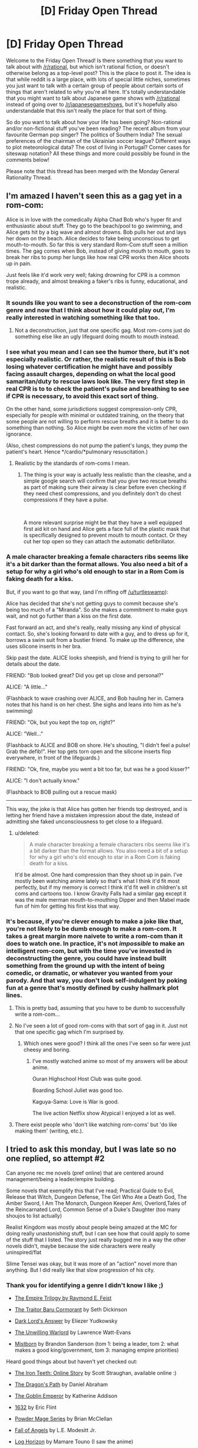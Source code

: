#+TITLE: [D] Friday Open Thread

* [D] Friday Open Thread
:PROPERTIES:
:Author: AutoModerator
:Score: 20
:DateUnix: 1549033627.0
:DateShort: 2019-Feb-01
:END:
Welcome to the Friday Open Thread! Is there something that you want to talk about with [[/r/rational]], but which isn't rational fiction, or doesn't otherwise belong as a top-level post? This is the place to post it. The idea is that while reddit is a large place, with lots of special little niches, sometimes you just want to talk with a certain group of people about certain sorts of things that aren't related to why you're all here. It's totally understandable that you might want to talk about Japanese game shows with [[/r/rational]] instead of going over to [[/r/japanesegameshows]], but it's hopefully also understandable that this isn't really the place for that sort of thing.

So do you want to talk about how your life has been going? Non-rational and/or non-fictional stuff you've been reading? The recent album from your favourite German pop singer? The politics of Southern India? The sexual preferences of the chairman of the Ukrainian soccer league? Different ways to plot meteorological data? The cost of living in Portugal? Corner cases for siteswap notation? All these things and more could possibly be found in the comments below!

Please note that this thread has been merged with the Monday General Rationality Thread.


** I'm amazed I haven't seen this as a gag yet in a rom-com:

Alice is in love with the comedically Alpha Chad Bob who's hyper fit and enthusiastic about stuff. They go to the beach/pool to go swimming, and Alice gets hit by a big wave and almost drowns. Bob pulls her out and lays her down on the beach. Alice decides to fake being unconscious to get mouth-to-mouth. So far this is very standard Rom-Com stuff seen a million times. The gag comes when Bob, instead of giving mouth to mouth, goes to break her ribs to pump her lungs like how real CPR works then Alice shoots up in pain.

Just feels like it'd work very well; faking drowning for CPR is a common trope already, and almost breaking a faker's ribs is funny, educational, and realistic.
:PROPERTIES:
:Score: 23
:DateUnix: 1549037141.0
:DateShort: 2019-Feb-01
:END:

*** It sounds like you want to see a deconstruction of the rom-com genre and now that I think about how it could play out, I'm really interested in watching something like that too.
:PROPERTIES:
:Author: xamueljones
:Score: 12
:DateUnix: 1549041491.0
:DateShort: 2019-Feb-01
:END:

**** Not a deconstruction, just that one specific gag. Most rom-coms just do something else like an ugly lifeguard doing mouth to mouth instead.
:PROPERTIES:
:Score: 7
:DateUnix: 1549042027.0
:DateShort: 2019-Feb-01
:END:


*** I see what you mean and I can see the humor there, but it's not especially realistic. Or rather, the realistic result of this is Bob losing whatever certification he might have and possibly facing assault charges, depending on what the local good samaritan/duty to rescue laws look like. The very first step in real CPR is to to check the patient's pulse and breathing to see if CPR is necessary, to avoid this exact sort of thing.

On the other hand, some jurisdictions suggest compression-only CPR, especially for people with minimal or outdated training, on the theory that some people are not willing to perform rescue breaths and it is better to do something than nothing. So Alice might be even more the victim of her own ignorance.

(Also, chest compressions do not pump the patient's lungs, they pump the patient's heart. Hence */cardio/*pulmonary resuscitation.)
:PROPERTIES:
:Author: Anakiri
:Score: 7
:DateUnix: 1549055625.0
:DateShort: 2019-Feb-02
:END:

**** Realistic by the standards of rom-coms I mean.
:PROPERTIES:
:Score: 1
:DateUnix: 1549057041.0
:DateShort: 2019-Feb-02
:END:

***** The thing is your way is actually less realistic than the cleashe, and a simple google search will confirm that you give two rescue breaths as part of making sure their airway is clear before even checking if they need chest compressions, and you definitely don't do chest compressions if they have a pulse.

​

A more relevant surprise might be that they have a well equipped first aid kit on hand and Alice gets a face full of the plastic mask that is specifically designed to prevent mouth to mouth contact. Or they cut her top open so they can attach the automatic defibrillator.
:PROPERTIES:
:Author: turtleswamp
:Score: 3
:DateUnix: 1549062260.0
:DateShort: 2019-Feb-02
:END:


*** A male character breaking a female characters ribs seems like it's a bit darker than the format allows. You also need a bit of a setup for why a girl who's old enough to star in a Rom Com is faking death for a kiss.

But, if you want to go that way, (and I'm riffing off [[/u/turtleswamp]]):

Alice has decided that she's not getting guys to commit because she's being too much of a "Miranda". So she makes a commitment to make guys wait, and not go further than a kiss on the first date.

Fast forward an act, and she's really, really missing any kind of physical contact. So, she's looking forward to date with a guy, and to dress up for it, borrows a swim suit from a bustier friend. To make up the difference, she uses silicone inserts in her bra.

Skip past the date. ALICE looks sheepish, and friend is trying to grill her for details about the date.

FRIEND: "Bob looked great? Did you get up close and personal?"

ALICE: "A little..."

(Flashback to wave crashing over ALICE, and Bob hauling her in. Camera notes that his hand is on her chest. She sighs and leans into him as he's swimming)

FRIEND: "Ok, but you kept the top on, right?"

ALICE: "Well..."

(Flashback to ALICE and BOB on shore. He's shouting, "I didn't feel a pulse! Grab the defib!". Her top gets torn open and the silicone inserts flop everywhere, in front of the lifeguards.)

FRIEND: "Ok, fine, maybe you went a bit too far, but was he a good kisser?"

ALICE: "I don't actually know."

(Flashback to BOB pulling out a rescue mask)

--------------

This way, the joke is that Alice has gotten her friends top destroyed, and is letting her friend have a mistaken impression about the date, instead of admitting she faked unconsciousness to get close to a lifeguard.
:PROPERTIES:
:Author: Wereitas
:Score: 3
:DateUnix: 1549070546.0
:DateShort: 2019-Feb-02
:END:

**** u/deleted:
#+begin_quote
  A male character breaking a female characters ribs seems like it's a bit darker than the format allows. You also need a bit of a setup for why a girl who's old enough to star in a Rom Com is faking death for a kiss.
#+end_quote

It'd be almost. One hard compression than they shoot up in pain. I've mostly been watching anime lately so that's what I think it'd fit most perfectly, but if my memory is correct I think it'd fit well in children's sit coms and cartoons too. I know Gravity Falls had a similar gag except it was the male merman mouth-to-mouthing Dipper and then Mabel made fun of him for getting his first kiss that way.
:PROPERTIES:
:Score: 3
:DateUnix: 1549070790.0
:DateShort: 2019-Feb-02
:END:


*** It's because, if you're clever enough to make a joke like that, you're not likely to be dumb enough to make a rom-com. It takes a great margin more naivete to write a rom-com than it does to watch one. In practice, it's not /impossible/ to make an intelligent rom-com, but with the time you've invested in deconstructing the genre, you could have instead built something from the ground up with the intent of being comedic, or dramatic, or whatever you wanted from your parody. And that way, you don't look self-indulgent by poking fun at a genre that's mostly defined by cushy hallmark plot lines.
:PROPERTIES:
:Author: Tandemmirror
:Score: -3
:DateUnix: 1549041192.0
:DateShort: 2019-Feb-01
:END:

**** This is pretty bad, assuming that you have to be dumb to successfully write a rom-com...
:PROPERTIES:
:Author: Dent7777
:Score: 8
:DateUnix: 1549056622.0
:DateShort: 2019-Feb-02
:END:


**** No I've seen a lot of good rom-coms with that sort of gag in it. Just not that one specific gag which I'm surprised by.
:PROPERTIES:
:Score: 3
:DateUnix: 1549042101.0
:DateShort: 2019-Feb-01
:END:

***** Which ones were good? I think all the ones I've seen so far were just cheesy and boring.
:PROPERTIES:
:Author: NewDarkAgesAhead
:Score: 1
:DateUnix: 1549094339.0
:DateShort: 2019-Feb-02
:END:

****** I've mostly watched anime so most of my answers will be about anime.

Ouran Highschool Host Club was quite good.

Boarding School Juliet was good too.

Kaguya-Sama: Love is War is good.

The live action Netflix show Atypical I enjoyed a lot as well.
:PROPERTIES:
:Score: 2
:DateUnix: 1549095668.0
:DateShort: 2019-Feb-02
:END:


**** There exist people who 'don't like watching rom-coms' but 'do like making them' (writing, etc.).
:PROPERTIES:
:Author: GeneralExtension
:Score: 1
:DateUnix: 1549056091.0
:DateShort: 2019-Feb-02
:END:


** I tried to ask this monday, but I was late so no one replied, so attempt #2

Can anyone rec me novels (pref online) that are centered around management/being a leader/empire building.

Some novels that exemplify this that I've read; Practical Guide to Evil, Release that Witch, Dungeon Defense, The Girl Who Ate a Death God, The Amber Sword, I Am The Monarch, Dungeon Keeper Ami, Overlord,Tales of the Reincarnated Lord, Common Sense of a Duke's Daughter (too many shoujos to list actually)

Realist Kingdom was mostly about people being amazed at the MC for doing really unastonishing stuff, but I can see how that could apply to some of the stuff that I listed. The story just really bugged me in a way the other novels didn't, maybe because the side characters were really uninspired/flat

Slime Tensei was okay, but it was more of an "action" novel more than anything. But I did really like that slow progression of his city.
:PROPERTIES:
:Author: Drakere
:Score: 6
:DateUnix: 1549088155.0
:DateShort: 2019-Feb-02
:END:

*** Thank you for identifying a genre I didn't know I like ;)

- [[https://www.goodreads.com/series/44298-the-empire-trilogy][The Empire Trilogy by Raymond E. Feist]]

- [[https://www.goodreads.com/book/show/23444482-the-traitor-baru-cormorant][The Traitor Baru Cormorant]] by Seth Dickinson

- [[https://www.goodreads.com/book/show/33406999-dark-lord-s-answer][Dark Lord's Answer]] by Eliezer Yudkowsky

- [[https://www.goodreads.com/book/show/422225.The_Unwilling_Warlord][The Unwilling Warlord]] by Lawrence Watt-Evans

- [[https://www.goodreads.com/book/show/68428.The_Final_Empire][Mistborn]] by Brandon Sanderson (tom 1: being a leader, tom 2: what makes a good king/government, tom 3: managing empire priorities)

Heard good things about but haven't yet checked out:

- [[http://www.ironteethserial.com/table-of-contents/][The Iron Teeth: Online Story]] by Scott Straughan, available online :)

- [[https://www.goodreads.com/book/show/8752885-the-dragon-s-path][The Dragon's Path]] by Daniel Abraham

- [[https://www.goodreads.com/book/show/17910048-the-goblin-emperor][The Goblin Emperor]] by Katherine Addison

- [[https://www.goodreads.com/book/show/16967.1632][1632]] by Eric Flint

- [[https://www.goodreads.com/series/99602-powder-mage][Powder Mage Series]] by Brian McClellan

- [[https://www.goodreads.com/book/show/185224.Fall_of_Angels][Fall of Angels]] by L.E. Modesitt Jr.

- [[https://www.goodreads.com/series/116960-log-horizon][Log Horizon]] by Mamare Touno (I saw the anime)

- [[https://www.goodreads.com/book/show/18952341-the-grace-of-kings][The Grace of Kings]]

If I had to pick one it would be non-fiction [[https://www.goodreads.com/book/show/93426.Genghis_Khan_and_the_Making_of_the_Modern_World][Genghis Khan and the Making of the Modern World]] by Jack Weatherford.
:PROPERTIES:
:Author: onestojan
:Score: 5
:DateUnix: 1549096724.0
:DateShort: 2019-Feb-02
:END:


*** /The Folding Knife/ by K. J. Parker
:PROPERTIES:
:Author: Wiron2
:Score: 2
:DateUnix: 1549101312.0
:DateShort: 2019-Feb-02
:END:


*** Maybe [[https://forums.spacebattles.com/threads/the-world-waits-on-evil-hivers-eoa-ww-a-finished-story.274791/][The World Waits on Evil]] will be to your taste. It's not focused on the minutiae of management, but the other two aspects are definitely present.
:PROPERTIES:
:Score: 1
:DateUnix: 1549093049.0
:DateShort: 2019-Feb-02
:END:


** [deleted]
:PROPERTIES:
:Score: 5
:DateUnix: 1549040511.0
:DateShort: 2019-Feb-01
:END:

*** u/CCC_037:
#+begin_quote
  My question is, is there a better way to handle an argument like this?
#+end_quote

I don't know about "better", but I can offer you "different", and then you can try it and see if it works out for you.

#+begin_quote
  After saying this I still had to reargue my point several times before he understood and we then moved onto point 2.

  In the past when using this method, I have been accused of not understanding a problem, or grossly oversimplifying it.
#+end_quote

At this point - after you've given a single explanation and had it rejected - I'd recommend responding with something along the lines of "OK, if I don't understand it, then explain it to me."

This works on three different fronts:

- The person with whom you are arguing is preparing his arguments in his head while you talk. His arguments are convincing to him, and so until you're able to answer them (or at least /hear/ them) he's less likely to be persuaded by anything you say.
- Sometimes, when presenting his line of argument, an opposing debater might pause to check his logic and realise that he's made an error. (This is rare, and cannot be relied on, but it is possible.) Even if that does not happen, you will have a far better idea of how he got to his conclusion, and can argue against any holes in his argument.
- Sometimes, every now and then, the other person is right. Allowing them to present their point of view has a chance of preventing you both wasting your time due to your own error.
:PROPERTIES:
:Author: CCC_037
:Score: 4
:DateUnix: 1549096179.0
:DateShort: 2019-Feb-02
:END:

**** Thanks the 3 different fonts you talked about is something I think I understood but I hadn't put into words so this has been helpful
:PROPERTIES:
:Author: TheFlameTest2
:Score: 2
:DateUnix: 1549149307.0
:DateShort: 2019-Feb-03
:END:


*** Song was probably [[https://www.youtube.com/watch?v=EF_xdvn52As][The 2nd Law by Muse]], right? I love 'em, and hadn't actually seen the music video until just now. I kinda like it.
:PROPERTIES:
:Author: biomatter
:Score: 4
:DateUnix: 1549065689.0
:DateShort: 2019-Feb-02
:END:

**** Yep that's the song!
:PROPERTIES:
:Author: TheFlameTest2
:Score: 2
:DateUnix: 1549149318.0
:DateShort: 2019-Feb-03
:END:


*** It sounds like you explained your thoughts to your friend in a way that was way too complicated and verbose.

I would have said "In a isolated system, entropy can only increase. It can increase or decrease in non-isolated systems, but in isolated systems it always increases and that's it" and gone from there.

On the other hand... I dunno, that sounds about as minor and non-impactful a conversation as it gets, and you say your friend agreed with you in the end, so I don't think there's much for you to optimize here?
:PROPERTIES:
:Author: CouteauBleu
:Score: 3
:DateUnix: 1549065477.0
:DateShort: 2019-Feb-02
:END:

**** I've been trying to work a philosophy into my life that everything can be optimised, I believe (without proof) that almost everything we do can be done in a better way, the biggest example that comes to mind are the so called 'Life Hacks'. Especially with Google I've been trying to search things that I take for granted and see if there is a better way. This includes everything from study techniques to how I cook my eggs. I'm hoping to use this weekly thread as the next step for things in my life where a new solution is not so easily googled.

Even if this particular interaction can't be optimised I'm hoping to find other small things in my life that can and I think it's worth making this attempt.
:PROPERTIES:
:Author: TheFlameTest2
:Score: 1
:DateUnix: 1549149665.0
:DateShort: 2019-Feb-03
:END:

***** I mean, I'm all for changing our habits and trying to do the little things better, but there's such a thing as diminishing returns too.
:PROPERTIES:
:Author: CouteauBleu
:Score: 2
:DateUnix: 1549193031.0
:DateShort: 2019-Feb-03
:END:


*** A. Explain those 2 things, (possibly writing them down) and possibly by drawing a diagram?

B. 1) You could say "The statement only describes isolated systems so has no bearing on a non-isolated system."

2) You could ask "What's an isolated system?" (I am not familiar with what actually constitutes using the Socratic method.)

#+begin_quote
  I don't care so much for this particular example,
#+end_quote

More generally:

A) Outline what you wish to show/what you know about their knowledge. Draw some pictures/make arguments, etc. (Reference material may also be used.)

B) Asking questions.
:PROPERTIES:
:Author: GeneralExtension
:Score: 1
:DateUnix: 1549056663.0
:DateShort: 2019-Feb-02
:END:


** Are there ANY other webserials/fanfiction subreddits that are dedicated to quality webserials/fanfictions like [[/r/rational][r/rational]]?

The only reason I really like this subreddit is because the readers agree with me on what is quality for the most part.

I like LitRPGs but if you go over to [[/r/litRPGs][r/litRPGs]] the discussion is neutered by the prevalence of authors suggesting their own works and also the cut between readers who enjoy Harems and who do not. Some times when you ask for suggestions people will give you Harem builders and tell you its a "good" serial. Sometimes you will explicitly state that you do not want Harems and they will say it is only 'light' on the harem aspects. I am not saying that their is anything wrong with liking harems or anything, just not my thing.

Anyway, rant finished, what are other webserial book discussiony subreddits that I can browse through besides [[/r/rational][r/rational]] [[/r/litRPG][r/litRPG]] and [[/r/noveltranlations][r/noveltranlations]]. I tried [[/r/Fantasy][r/Fantasy]] but like [[/r/litRPG][r/litRPG]] I always feel like people are trying to sell me their books and not really caring about the discussion and suggestions.
:PROPERTIES:
:Author: I_Hump_Rainbowz
:Score: 8
:DateUnix: 1549056795.0
:DateShort: 2019-Feb-02
:END:

*** In my personal experience of 5+ years of digging through light novels, litrpgs, and fanfics, I've found lurking at Sufficient Velocity, Space Battles, RoyalRoadL (I know they dropped the L but I've been a regular there since they were originally translating that light novel), Alternate History, FanFiction, and ArchiveofOurOwn are pretty much there only places you can get fanfictions/webserials of any considerable length.

Sort by post count/word count and go down the list. Bookmark or follow the ones you like and after a while, you can have your own daily reading list. Mine can sustain me for about 2 or 3 hours every day but it's a constant battle to find reliable authors. Fanfics by their nature have very short half lives with only 2 or 3 lasting more than half a year out of the dozens that pop up every week. Hell, one of my consistent authors I've been following for over 2 years dropped off the internet a couple weeks back. Truly a shame and quite literally irreplaceable.

Anyone "off the grid" and not found here at [[/r/rational]] is practically impossible to find. They're essentially books at that point and a last ditch effort would be digging through goodreads to find fanfictions.
:PROPERTIES:
:Author: kmsxkuse
:Score: 7
:DateUnix: 1549066184.0
:DateShort: 2019-Feb-02
:END:

**** I know the struggle. Whenever I catch up to the fanfic/novel I am reading I spend countless hours of trying to find something new worth reading mainly on the sites you listed.

The quest of finding something new to read is kind of enjoyable due to the endless options those sites have available. But after the third hour of beta reading trash prologue chapters, fanfic after fanfic, you get really angsty and frustrated of not finding anything worthwhile to read so you go to bed early with a headache and your dopamine receptors teased into anger.

Not feeling tired you open your phone and once again browse [[/r/rational]], hoping one of the fics there updated. But, when you sort the subreddit by new, the latest thread was only some arbitrary request for a fic created about 2 hours ago. You click on the thread anyway hoping for it to pay dividends but you realized that all of the recommendations from other fellow redditors posted on the thread was the stuff you already read and reread multiple times. You came to another realization that you yourself created this thread on your alt account not wanting to be accused of annoyingly spamming the subreddit every hour.

You are starting to feel helpless and depressed that you couldn't find any good fanfics to read before your self appointed bedtime which is only tolerated as a necessary evil to not feel groggy and dead at your dead-end job. However, it is approaching fast. So you take a deep breath and hopefully try your luck on [[/r/fanfiction]].

You browse thread after thread on [[/r/fanfiction]] and immediately become confused. The only threads you see are people high fiving and patting each other on the back for their first like received on the fanfic they are writing. You felt like you awkwardly walked into an Alcoholics Anonymous meeting.

You closely look at [[/r/fanfiction]] again and there is no threads about the supposed well-written fanfics you are desperately searching for. The only fanfic recommendations you see are countless shoddy self promotions contained in one thread like a quarantine keeping out a biohazard. You instinctively know browsing that thread will be a waste of your precious time of trying to appease your dopamine receptors. You begrudgingly enter the quarantine zone and read one of the fanfics in the thread and your suspicions are correct. It's self promoted garbage so bad that if you throw it away in your designated blue recyclable bin, you will get a letter in the mail the next day billing you for mixing trash with the recyclables. You realized it belonged in that landfill of a thread for a reason.

You started to remember the reason why you only browse [[/r/rational]] to find quality fanfics to read because [[/r/fanfiction]] is really no help at all. They are mainly about writing fanfiction and want nothing to do with your quest for dopamine by finding good fanfiction to read. They are an enigma. Reading and discussing quality fanfics are beyond them. You start to think how stupidly inane that is and somewhat ironic.

Your bedtime finally arrives and you give into the despair. You close your eyes and try to fall asleep just hoping that one of the many dead fanfics you follow miraculously revives. At least thats something to look forward to tomorrow. You set the alarm in your phone but, in an act of petty defiance, you once again check the thread you made on your alt account. Surprisingly someone commented and they recommended a fanfic you haven't read before!

You get excited instantly but your hopes are not that high after hours and hours of fruitless searching. However, after reading the prologue the fanfic seems extremely promising! The fanfic has over a million words and it can potentially last you weeks!

You are starting to fiend out reading the first 3 chapters. You are a dopamine fiend and you only obtain dopamine from reading quality fanfiction. The fanfic you are reading is remarkably good. Revolutionary even. You are on the biggest high in your young adult life. The new fanfic you are reading is so good you started to read it more slowly, savoring every word, not wanting it to end forever being cast out in endless limbo of waiting for another updated chapter. You are starting to worship the author of this fanfic, thanking him with all your heart for gracefully writing this masterpiece. He is the shepherd and you are the sheep. You graze on the words of his fanfic and fill your belly with unbridled dopamine. Baa.

However, after the fourth chapter something changed. While reading chapter 4 on your dopamine high, you were excited, then confused, then angry. Incomparably angry. You never felt so much anger in your life. The chapter you just read was bad. So bad, it left a disgusting taste in your mouth. You had such high hopes but it was all dashed away because one of the characters did something uncharacteristically. Or was it the major plot hole that was blatantly ignored? Well it was one of your pet peeves but, it was also one of your triggers. You became so triggered in fact, that you decided to write fanfiction yourself not wanting to trust your dopamine needs to other fanfic authors ever again. I mean how hard can it be?

You are tired. So tired. After 6 hours of brainstorming, editing, and do overs you have done it! You have created your first ever fanfic! In the second hour, the blind rage wore off and you honestly thought that this endeavor was hopeless. Writing fanfiction is way harder than it looks and you wanted to give up halfway through and finally call it a night. You were pleasantly suprised that [[/r/fanfiction]] was really helpful in that regard. They rallied to your cause and supported you to the end in answering your every literary question. You find that strangely ironic of them being so helpful but you couldn't figure out why being so tired for staying up for so long. The feeling of peaceful acceptance almost overrides the nagging anxiety of staying up so late. Almost.

You wake up feeling groggy and dead. You curse yourself, once again falling into the trap of reading your favorite fanfics before going to bed. You realize that the notepad app is running on your phone. After promptly reading what was written on it you hastily delete it in case anyone from work manages to accidentally read it and associate that garbage heap with you.

There is a skip in your step as you head to work as you noticed that many of your favorite fanfics were updated overnight and you can't wait to read it. You know you are going to get a lot of dopamine tonight and can't wait.
:PROPERTIES:
:Author: Addictedtobadfanfict
:Score: 17
:DateUnix: 1549086199.0
:DateShort: 2019-Feb-02
:END:

***** Thank you for this.
:PROPERTIES:
:Author: dinoseen
:Score: 3
:DateUnix: 1549125164.0
:DateShort: 2019-Feb-02
:END:


** First of all, thanks to [[/r/rational]] for all the great book recommendations and podcasts given the past Friday. For those interested, the thread is [[https://www.reddit.com/r/rational/comments/ajpw1d/d_friday_open_thread/eeyvoxg/][here]].

--------------

What does [[/r/rational]] think about [[https://en.wikipedia.org/wiki/House_of_Cards_(U.S._TV_series][House of Cards]])? I've watched a bit of it, but I've wondered how rational the actions of the protagonist are. I mean, Frank's strategy starts working pretty well at the beginning, but given that in our current age, information systems ensure there's always some registry of a crime and backstabbings tend to be known by others at a much faster rate thanks to social networks, performing evil acts will give diminishing returns and always will come to bite back unless one gets to own the entire system or construct some design that prevents it from affecting you (like legal defenses).

Before the internet, dna testing, social networks and pocket videocameras, serial killers and criminals got away scott free due to lack of evidence that could be used against them, but in our current time's, any tweet, message or even private conversation can be monitored, analyzed using data mining and nlp algorithms and judged by thousands of people. It's easier and easier to out corrupt individuals and, even if legally they can still escape, make their crimes known to everyone on a global scale and at a rate that would have been impossible in the age of paper letters and word of mouth messages.

Do you think there's still merit to Frank's strategy in our current environment? I mean, he achieved too little and was constantly hindered by the people he himself betrayed at the beginning of the series.

--------------

In other notes, who here watches or reads news in the morning? I read that it's a good habit to be up to date on what happens in the world, but, unless it's a specific local event that affects us, we won't really have any way to affect outside events that are far away or that can only be impacted with effort given on a global scale.

Furthermore, it may affect us negatively by making us feel impotent to change undesirable events and make us feel more pessimistic and inferior towards the world and our situation in general.

Is there a more productive way to use the news we get daily? I thought, since I'm a member of a Toastmaster's club, to create an improvised speech based on the news I receive in the morning, thus learning of the event, becoming familiar and practicing my improv skills.

But I wonder if there's something more productive that could be done with that time block and get more benefit from reading the newspaper.
:PROPERTIES:
:Author: FaustAlexander
:Score: 6
:DateUnix: 1549057842.0
:DateShort: 2019-Feb-02
:END:

*** u/deleted:
#+begin_quote
  I mean, Frank's strategy starts working pretty well at the beginning, but given that in our current age, information systems ensure there's always some registry of a crime and backstabbings tend to be known by others at a much faster rate thanks to social networks, performing evil acts will give diminishing returns and always will come to bite back unless one gets to own the entire system or construct some design that prevents it from affecting you (like legal defenses).
#+end_quote

Mild spoilers, but past the first season Frank frantically doing more unethical acts to cover up past unethical acts become commonplace.

That said, I think Frank's strategy could be considered rational when you consider his ambitions. He places an incredibly high weight on the goal of "becoming president" and relative low weights on everything else. If a casino offered a special deal "50% chance you become president, 50% chance you go to jail" I think he'd take it. By the beginning of the series, he's already fairly old(I expect 60+) and gotten about as far politically as he could hope without taking radical risks. Likewise, he's been committing immoral acts his whole life and has actually gotten quite far with them- Congress whip of the Democract party.

#+begin_quote
  In other notes, who here watches or reads news in the morning? I read that it's a good habit to be up to date on what happens in the world, but, unless it's a specific local event that affects us, we won't really have any way to affect outside events that are far away or that can only be impacted with effort given on a global scale.

  Furthermore, it may affect us negatively by making us feel impotent to change undesirable events and make us feel more pessimistic and inferior towards the world and our situation in general.

  Is there a more productive way to use the news we get daily? I thought, since I'm a member of a Toastmaster's club, to create an improvised speech based on the news I receive in the morning, thus learning of the event, becoming familiar and practicing my improv skills.

  But I wonder if there's something more productive that could be done with that time block and get more benefit from reading the newspaper.
#+end_quote

I think the main benefit to being up to date about the world is that it makes for good conversation. There's a good chance your friends and random strangers are at least mildly affected by world events and stay up to date with them, so you can discuss world events with your friends. World events have a lot of depth to them and don't really run out as a conversation piece. The downside is that disagreements can create major rifts in friendships, but you can always just avoid discussing politics with people you disagree with politically.
:PROPERTIES:
:Score: 5
:DateUnix: 1549066398.0
:DateShort: 2019-Feb-02
:END:

**** u/FaustAlexander:
#+begin_quote
  He places an incredibly high weight on the goal of "becoming president" and relative low weights on everything else.
#+end_quote

Which is weird given that he doesn't seem to benefit from it all that much. Raymond Tusk, the businessman seemed to get more out of life and get more things done than Frank ever did. Even his ambitions don't seem rational, he just enjoys the game too much.

What would you change from his strategy if you had a say? If any?
:PROPERTIES:
:Author: FaustAlexander
:Score: 1
:DateUnix: 1549084295.0
:DateShort: 2019-Feb-02
:END:

***** His one true friend seemed to me to be the rib joint guy, because he was the only person Frank knew who wasn't involved in politics in some way and therefore Frank could let his guard down around Rib Guy. If I were to give a piece of advice to Frank, it'd be to retire from from congress, live off the fair amount of wealth he's accumulated maybe get a cushy consultant gig, and find more people he enjoys spending time with like Rib Joint Guy.
:PROPERTIES:
:Score: 2
:DateUnix: 1549085275.0
:DateShort: 2019-Feb-02
:END:


*** Note: I've only seen a few episodes, but I've watched the whole UK series.

Frank illustrates instrumental rationality, he wants to achieve his goals: power, prestige and legacy. He has a Machiavellian view of power. He never updates his beliefs (so he fails at epistemic rationality). In his views cooperation is only possible if people have the same goals as him (which is impossible, because most people don't care as much about Frank Underwood as he does). As a result, politics is war. Everything is an attack.

#+begin_quote
  Before the internet, dna testing, social networks and pocket videocameras, serial killers and criminals got away scott free due to lack of evidence that could be used against them, but in our current time's, any tweet, message or even private conversation can be monitored, analyzed using data mining and nlp algorithms and judged by thousands of people.
#+end_quote

Recently I've enjoyed [[https://www.gimletmedia.com/science-vs/the-mystery-of-the-man-who-died-twice#episode-player][The Mystery of the Man Who Died Twice]] podcast about using modern science to solve a case.

#+begin_quote
  who here watches or reads news in the morning? I read that it's a good habit to be up to date on what happens in the world
#+end_quote

I've opted out of the news cycle a good couple years ago. If something truly important is happening it will find its way to me. Best decision I've ever made :)

EDIT: check out [[https://www.reddit.com/r/slatestarcodex/comments/am82q5/avoid_news_towards_a_healthy_news_diet_dobelli/]["Avoid News: Towards a Healthy News Diet"]] thread on [[/r/slatestarcodex]] from yesterday.
:PROPERTIES:
:Author: onestojan
:Score: 4
:DateUnix: 1549098876.0
:DateShort: 2019-Feb-02
:END:


*** I enjoyed [[http://ferretbrain.com/articles/article-943][the Ferretbrain comparison of House of Cards (UK) with House of Cards Season 1 (US)]].
:PROPERTIES:
:Author: Escapement
:Score: 3
:DateUnix: 1549076311.0
:DateShort: 2019-Feb-02
:END:


*** u/fassina2:
#+begin_quote
  Before the internet, dna testing, social networks and pocket videocameras, serial killers and criminals got away scott free due to lack of evidence that could be used against them, but in our current time's, any tweet, message or even private conversation can be monitored, analyzed using data mining and nlp algorithms and judged by thousands of people.
#+end_quote

This. Just as an addendum, this is one of the reasons why crime still exist. Natural selection allowed criminals to exist because their strategies were viable. Now things are different, but nature didn't have the time to catch up to it yet.
:PROPERTIES:
:Author: fassina2
:Score: 2
:DateUnix: 1549074134.0
:DateShort: 2019-Feb-02
:END:

**** Conversely, do you think it would be possible to bypass these limitations?

I thought of a few:

- Drowning a call for action or a criminal video in a sea of information, using shock tactics to divert the attention of others from important topics towards utterly irrelevant ones. I think this one is already practiced by the media sometimes.

- Building fake videos/evidence to further cloud test results. This would be very time consuming and difficult due to the variety of tech we got. Like falsifying video, dna tests, and other data. Not to mention beating a highly reputable institute specializing in tests is not easy.
:PROPERTIES:
:Author: FaustAlexander
:Score: 2
:DateUnix: 1549082721.0
:DateShort: 2019-Feb-02
:END:


** Do you have any short, pithy observations or principles for living/value statements that you consider worth sharing? I keep a commonplace book in the form of Notepad++ and about 140 different text files opened, and I started a collection of that sort of thing a while back.

I'm not taking about quotes, by the way (unless you're quoting yourself, that is). We all have google. It doesn't have to be original, either, though - one of the things in my text document is a slightly-more-extreme version of the common "What can be destroyed by the truth, should be." (Mine: Truth should be embraced at every cost.)

If your interested in mine - mostly unredacted - then it's [[https://www.reddit.com/r/LibraryofBabel/comments/ambbe3/rules_of_life_observations_to_remember/][here]].
:PROPERTIES:
:Score: 2
:DateUnix: 1549091343.0
:DateShort: 2019-Feb-02
:END:

*** Nice list. Maybe you will find this interesting [[https://fs.blog/mental-models/][Mental Models: The Best Way to Make Intelligent Decisions]].
:PROPERTIES:
:Author: onestojan
:Score: 5
:DateUnix: 1549097213.0
:DateShort: 2019-Feb-02
:END:


*** all things in moderation, including moderation
:PROPERTIES:
:Author: Teulisch
:Score: 3
:DateUnix: 1549101189.0
:DateShort: 2019-Feb-02
:END:


*** Here is a list past-me made (translated, so the wording is a bit awkward):

- When you understand, you cannot understand how others do not understand.
- There is no difference between zero and something slightly greater than zero in practice.
- If you cannot differentiate between two things, they are equal.
- Most statements are either trivial or false.
- The concept of someone being at fault is irrelevant. Sanctions are for optimising the Nash Equilibrium.
- Authority is a heuristic.
- You should not rate decisions by their consequences.
- Difficulty is a combination of memorisation and understanding.
- You should not justify expenses after they have been made.
- A level-2 strategy does not always win against a level-1 strategy.
- If you cannot win, plan how to lose.
- Everything lies on a continuum.
- Something follows logically if and only if the negation of the conclusion disproves the premise.
:PROPERTIES:
:Author: suyjuris
:Score: 2
:DateUnix: 1549112198.0
:DateShort: 2019-Feb-02
:END:


*** I started my list not long ago after realising although I feel I learn a lot from rationalist fiction, I seem to forget the lessons learnt. A lot of these are quotes from fiction shared on this sub reddit.

Reflexive deception of others made it easier to deceive oneself.

battles are decided by the time swords are drawn, not when they are sheathed

Words have power, what is defined can be understood and what is understood can be defined

Counting money's not as good as counting blessings

Say 2 absurd things, prove 1 correct and the other seems much more reasonable
:PROPERTIES:
:Author: TheFlameTest2
:Score: 2
:DateUnix: 1549149189.0
:DateShort: 2019-Feb-03
:END:


** Does anyone know if there's any rationalist alt-history fiction out there? I find it a very fascinating idea, if well done, and even better if it digs into very geeky, not well known aspects of history rather than the really obvious ones, using turning points that were genuinely small random events that could have gone either way but had momentous effects (so more "What if Frederick Barbarossa had not drowned while swimming in a river on his way to the Crusade?" and less "What if the Nazis had won WW2?").

I'm also trying to write a different kind of historical fiction right now - Harry Potter historical fanfiction, exploring the way the magical world worked and changed in parallel with the history we know of. I'm not sure if something like that would belong in here, but if it sounds like something you'd enjoy, I can let you know here when it's out.
:PROPERTIES:
:Author: SimoneNonvelodico
:Score: 2
:DateUnix: 1549194607.0
:DateShort: 2019-Feb-03
:END:

*** I think I would enjoy that fanfiction.
:PROPERTIES:
:Author: cactus_head
:Score: 2
:DateUnix: 1549198839.0
:DateShort: 2019-Feb-03
:END:


*** Sounds like something I would like. I'm super into alt history (and historical fiction in general), and if that can get crossed with sci-fi or fantasy, all the better.
:PROPERTIES:
:Author: alexanderwales
:Score: 2
:DateUnix: 1549224483.0
:DateShort: 2019-Feb-03
:END:

**** Sounds encouraging! I'd like to make it a series, using the bits and pieces we know from the canon lore to tell small stories surrounding big events. The first one I'm writing is about the Goblin Rebellion of 1612. My only problem is right now I feel like I might not be giving the story enough room to breathe, but at the same time, I don't really feel like making it into a long fic.
:PROPERTIES:
:Author: SimoneNonvelodico
:Score: 1
:DateUnix: 1549225042.0
:DateShort: 2019-Feb-03
:END:


*** [deleted]
:PROPERTIES:
:Score: 1
:DateUnix: 1549243183.0
:DateShort: 2019-Feb-04
:END:

**** The Goblin Rebellion of 1612. It overlaps nicely enough with the reign of King James and the fiercest period of witch hunts in Scotland and Britain that I can build a meaningful connection. I've got the plot down and 3/4 of the first draft (though I'm wondering about whether I should do a more expansive rewrite. There's a lot of potential in that time! My biggest problem is that I don't think I can make the dialogue sound very natural for back then - it'll end up feeling more modern, probably).

Another character I've got in my sights is Herpo the Foul, the creator of the first Horcrux, supposedly dating back to Ancient Greece.
:PROPERTIES:
:Author: SimoneNonvelodico
:Score: 1
:DateUnix: 1549273724.0
:DateShort: 2019-Feb-04
:END:


** I want to write a rationalfic, but I'm not sure of what. I consider it an interesting exercise and it would probably be pretty short.

What would you all like to read about that hasn't already been covered? I'm thinking of a special focus on game theory.
:PROPERTIES:
:Author: Eager_Question
:Score: 1
:DateUnix: 1549316983.0
:DateShort: 2019-Feb-05
:END:

*** Do you want it to be an original, or fanfiction? The latter in my experience tends to be easier because you can start with a given setting and simply start drawing what you think would be the logical consequences of those premises.
:PROPERTIES:
:Author: SimoneNonvelodico
:Score: 1
:DateUnix: 1549543238.0
:DateShort: 2019-Feb-07
:END:

**** I was thinking fanfiction, but most of these are fanfiction, so I wanted to know if there is any specific gap I could fill (e.g. - as far as I can tell, there aren't a lot of these that are Neal Stephenson or Cory Doctorow fanfics, so that's an interesting niche).
:PROPERTIES:
:Author: Eager_Question
:Score: 1
:DateUnix: 1549544200.0
:DateShort: 2019-Feb-07
:END:

***** Hm, I don't know either of those so I wouldn't be able to tell. I mean, there are plenty of things on which there are /no/ major ratfics that I know of. The main fandoms I can think of that have established ratfics are (obviously) Harry Potter, DC comics, My Little Pony, Naruto, Pokémon, but not much more. Even on something like Star Wars I've seen only small pieces (one by EY, another on SSC) but no single long coherent rational narrative. Personally I know I've written on Dragon Ball and Bleach, and for either those fandoms I don't think there was anything pre-existing.

Marvel Comics and the MCU come to mind as a very vast universe that's not been touched much (I actually have the first chapter of a Spiderman ratfic that I may finish some day...), Game of Thrones is another vast world that would lend itself well (in fact I'd say the books are already pretty rational for the most part - the TV show, not so much...), and well, it's just too long to list, it depends really on what fandoms you know most. Filling a niche is nice, but I wouldn't worry too much if what you like best is something that's been done before already - you can still add your spin on it. Like, "Friendship is Optimal" is about the technological singularity, but it's not like there's no more possible interesting stories on the technological singularity left to tell.
:PROPERTIES:
:Author: SimoneNonvelodico
:Score: 1
:DateUnix: 1549547991.0
:DateShort: 2019-Feb-07
:END:

****** u/Eager_Question:
#+begin_quote
  Like, "Friendship is Optimal" is about the technological singularity, but it's not like there's no more possible interesting stories on the technological singularity left to tell.
#+end_quote

Well of course, we totally agree there!

I guess what's going on is that I get kind of overwhelmed by too many ideas, so if I can artificially cull them by trying to aim for a specific niche, or some artificial amount of "originality"(whatever that means), or some other restriction, I can actually have an actionable idea.

I'm astonished that nobody in has done Marvel notably, though! Really? It seems like a low-hanging fruit. DC has Metropolitan Man, as far as I know, but hey, I have wanted to write a The Question fanfic for a while, so maybe I can marry those two ideas...
:PROPERTIES:
:Author: Eager_Question
:Score: 1
:DateUnix: 1549554239.0
:DateShort: 2019-Feb-07
:END:

******* Well, yeah, even for DC there's still plenty of untouched topics. I mean, no Batman ratfic that I'm aware of either, and that sounds kind of a shoe-in.
:PROPERTIES:
:Author: SimoneNonvelodico
:Score: 1
:DateUnix: 1549557546.0
:DateShort: 2019-Feb-07
:END:
